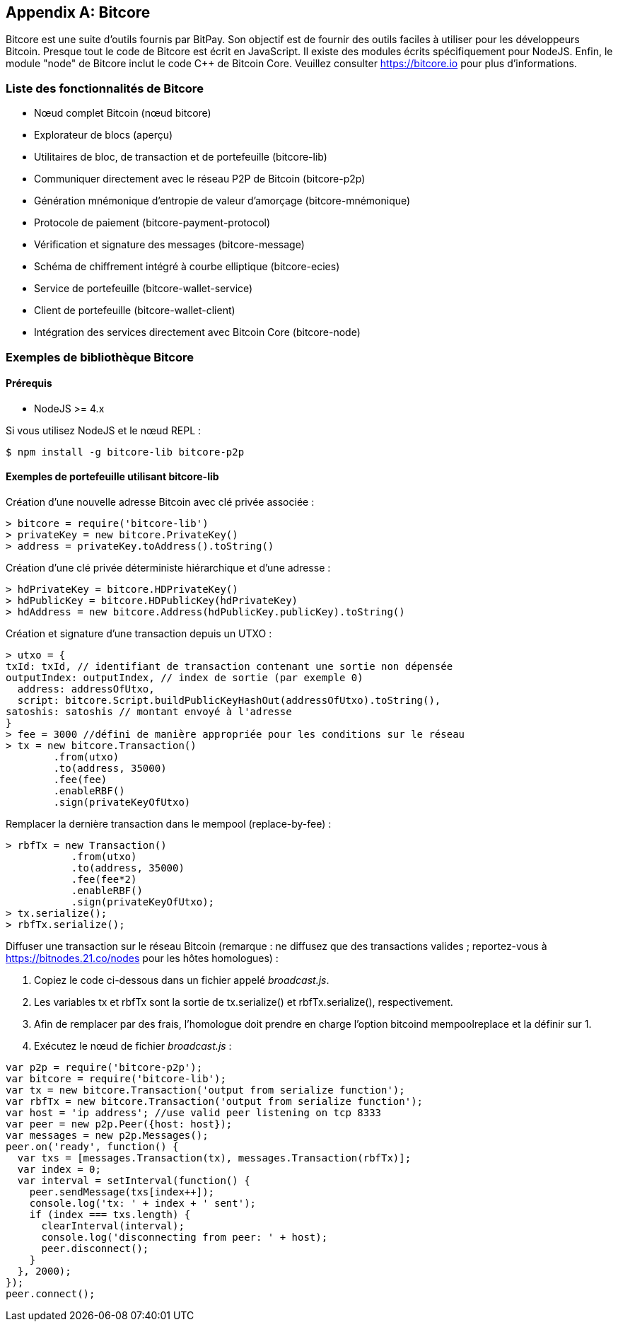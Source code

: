[[appdx_bitcore]]
[appendix]

== Bitcore


((("Bitcore", id="bitcore16")))Bitcore est une suite d'outils fournis par BitPay. Son objectif est de fournir des outils faciles à utiliser pour les développeurs Bitcoin. Presque tout le code de Bitcore est écrit en JavaScript. Il existe des modules écrits spécifiquement pour NodeJS. Enfin, le module "node" de Bitcore inclut le code C++ de Bitcoin Core. Veuillez consulter https://bitcore.io pour plus d'informations.

=== Liste des fonctionnalités de Bitcore

* Nœud complet Bitcoin (nœud bitcore)
* Explorateur de blocs (aperçu)
* Utilitaires de bloc, de transaction et de portefeuille (bitcore-lib)
* Communiquer directement avec le réseau P2P de Bitcoin (bitcore-p2p)
* Génération mnémonique d'entropie de valeur d'amorçage (bitcore-mnémonique)
* Protocole de paiement (bitcore-payment-protocol)
* Vérification et signature des messages (bitcore-message)
* Schéma de chiffrement intégré à courbe elliptique (bitcore-ecies)
* Service de portefeuille (bitcore-wallet-service)
* Client de portefeuille (bitcore-wallet-client)
* Intégration des services directement avec Bitcoin Core (bitcore-node)

=== Exemples de bibliothèque Bitcore

==== Prérequis

* NodeJS &gt;= 4.x

Si vous utilisez NodeJS et le nœud REPL :

[source,bash]
----
$ npm install -g bitcore-lib bitcore-p2p
----

==== Exemples de portefeuille utilisant bitcore-lib

Création d'une nouvelle adresse Bitcoin avec clé privée associée :

----
> bitcore = require('bitcore-lib')
> privateKey = new bitcore.PrivateKey()
> address = privateKey.toAddress().toString()
----

Création d'une clé privée déterministe hiérarchique et d'une adresse :

----
> hdPrivateKey = bitcore.HDPrivateKey()
> hdPublicKey = bitcore.HDPublicKey(hdPrivateKey)
> hdAddress = new bitcore.Address(hdPublicKey.publicKey).toString()
----

Création et signature d'une transaction depuis un UTXO :

----
> utxo = {
txId: txId, // identifiant de transaction contenant une sortie non dépensée
outputIndex: outputIndex, // index de sortie (par exemple 0)
  address: addressOfUtxo,
  script: bitcore.Script.buildPublicKeyHashOut(addressOfUtxo).toString(),
satoshis: satoshis // montant envoyé à l'adresse
}
> fee = 3000 //défini de manière appropriée pour les conditions sur le réseau
> tx = new bitcore.Transaction()
        .from(utxo)
        .to(address, 35000)
        .fee(fee)
        .enableRBF()
        .sign(privateKeyOfUtxo)
----

Remplacer la dernière transaction dans le mempool (replace-by-fee) :

----
> rbfTx = new Transaction()
           .from(utxo)
           .to(address, 35000)
           .fee(fee*2)
           .enableRBF()
           .sign(privateKeyOfUtxo);
> tx.serialize();
> rbfTx.serialize();
----

Diffuser une transaction sur le réseau Bitcoin
(remarque : ne diffusez que des transactions valides ; reportez-vous à https://bitnodes.21.co/nodes[] pour les hôtes homologues) :

1. Copiez le code ci-dessous dans un fichier appelé _broadcast.js_.
2. Les variables +tx+ et +rbfTx+ sont la sortie de +tx.serialize()+ et +rbfTx.serialize()+, respectivement.
3. Afin de remplacer par des frais, l'homologue doit prendre en charge l'option bitcoind +mempoolreplace+ et la définir sur +1+.
4. Exécutez le nœud de fichier _broadcast.js_((("", startref="bitcore16"))) :

----
var p2p = require('bitcore-p2p');
var bitcore = require('bitcore-lib');
var tx = new bitcore.Transaction('output from serialize function');
var rbfTx = new bitcore.Transaction('output from serialize function');
var host = 'ip address'; //use valid peer listening on tcp 8333
var peer = new p2p.Peer({host: host});
var messages = new p2p.Messages();
peer.on('ready', function() {
  var txs = [messages.Transaction(tx), messages.Transaction(rbfTx)];
  var index = 0;
  var interval = setInterval(function() {
    peer.sendMessage(txs[index++]);
    console.log('tx: ' + index + ' sent');
    if (index === txs.length) {
      clearInterval(interval);
      console.log('disconnecting from peer: ' + host);
      peer.disconnect();
    }
  }, 2000);
});
peer.connect();
----